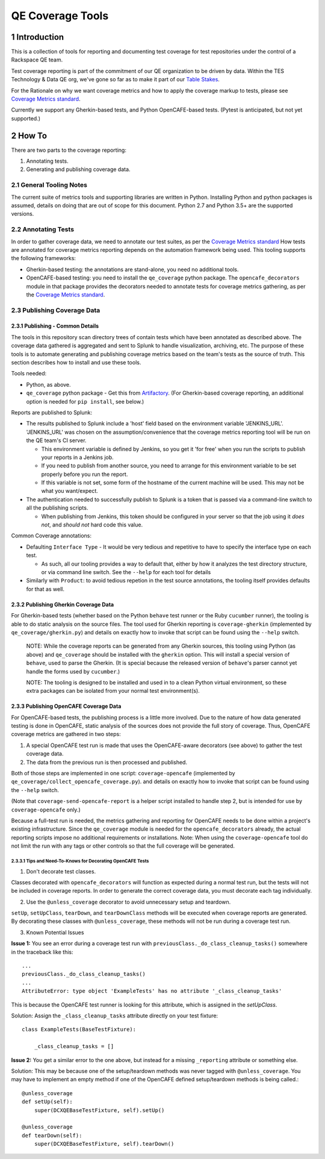 =================
QE Coverage Tools
=================

.. sectnum::

Introduction
============

This is a collection of tools for reporting and documenting test coverage for test repositories under the control of a Rackspace QE team.

Test coverage reporting is part of the commitment of our QE organization to be driven by data.
Within the TES Technology & Data QE org, we've gone so far as to make it part of our `Table Stakes`_.

For the Rationale on why we want coverage metrics and how to apply the coverage markup to tests, please see `Coverage Metrics standard`_.

Currently we support any Gherkin-based tests, and Python OpenCAFE-based tests.
(Pytest is anticipated, but not yet supported.)

How To
======

There are two parts to the coverage reporting:

1. Annotating tests.
2. Generating and publishing coverage data.

General Tooling Notes
---------------------

The current suite of metrics tools and supporting libraries are written in Python.
Installing Python and python packages is assumed, details on doing that are out of scope for this document.
Python 2.7 and Python 3.5+ are the supported versions.

Annotating Tests
----------------

In order to gather coverage data, we need to annotate our test suites, as per the `Coverage Metrics standard`_
How tests are annotated for coverage metrics reporting depends on the automation framework being used.
This tooling supports the following frameworks:

- Gherkin-based testing: the annotations are stand-alone, you need no additional tools.
- OpenCAFE-based testing: you need to install the ``qe_coverage`` python package.
  The ``opencafe_decorators`` module in that package provides the decorators needed to annotate tests for coverage metrics gathering,
  as per the `Coverage Metrics standard`_.


Publishing Coverage Data
------------------------

Publishing - Common Details
+++++++++++++++++++++++++++

The tools in this repository scan directory trees of contain tests which have been annotated as described above.
The coverage data gathered is aggregated and sent to Splunk to handle visualization, archiving, etc.
The purpose of these tools is to automate generating and publishing coverage metrics based on the team's tests as the source of truth.
This section describes how to install and use these tools.


Tools needed:

- Python, as above.
- ``qe_coverage`` python package - Get this from `Artifactory`_.
  (For Gherkin-based coverage reporting, an additional option is needed for ``pip install``, see below.)

Reports are published to Splunk:

- The results published to Splunk include a 'host' field based on the environment variable 'JENKINS_URL'.
  'JENKINS_URL' was chosen  on the assumption/convenience that the coverage metrics reporting tool will be run on the QE team's CI server.

  - This environment variable is defined by Jenkins, so you get it 'for free' when you run the scripts to publish your reports in a Jenkins job.
  - If you need to publish from another source, you need to arrange for this environment variable to be set properly before you run the report.
  - If this variable is not set, some form of the hostname of the current machine will be used. This may not be what you want/expect.

- The authentication needed to successfully publish to Splunk is a token that is passed via a command-line switch to all the publishing scripts.

  - When publishing from Jenkins, this token should be configured in your server so that the job using it *does not*, and *should not* hard code this value.

Common Coverage annotations:

- Defaulting ``Interface Type`` - It would be very tedious and repetitive to have to specify the interface type on each test.

  - As such, all our tooling provides a way to default that, either by how it analyzes the test directory structure, or via command line switch.
    See the ``--help`` for each tool for details

- Similarly with ``Product``: to avoid tedious repetion in the test source annotations, the tooling itself provides defaults for that as well.

Publishing Gherkin Coverage Data
++++++++++++++++++++++++++++++++

For Gherkin-based tests (whether based on the Python ``behave`` test runner or the Ruby ``cucumber`` runner),
the tooling is able to do static analysis on the source files.
The tool used for Gherkin reporting is ``coverage-gherkin`` (implemented by ``qe_coverage/gherkin.py``)
and details on exactly how to invoke that script can be found using the ``--help`` switch.

  NOTE: While the coverage reports can be generated from any Gherkin sources, this tooling using Python (as above) and ``qe_coverage`` should be installed with the ``gherkin`` option.
  This will install a special version of ``behave``, used to parse the Gherkin.
  (It is special because the released version of ``behave``'s parser cannot yet handle the forms used by ``cucumber``.)

  NOTE: The tooling is designed to be installed and used in to a clean Python virtual environment, so these extra packages can be isolated from your normal test environment(s).


Publishing OpenCAFE Coverage Data
+++++++++++++++++++++++++++++++++

For OpenCAFE-based tests, the publishing process is a little more involved.
Due to the nature of how data generated testing is done in OpenCAFE,
static analysis of the sources does not provide the full story of coverage.
Thus, OpenCAFE coverage metrics are gathered in two steps:

1. A special OpenCAFE test run is made that uses the OpenCAFE-aware decorators (see above) to gather the test coverage data.
2. The data from the previous run is then processed and published.

Both of those steps are implemented in one script: ``coverage-opencafe`` (implemented by ``qe_coverage/collect_opencafe_coverage.py``).
and details on exactly how to invoke that script can be found using the ``--help`` switch.

(Note that ``coverage-send-opencafe-report`` is a helper script installed to handle step 2, but is intended for use by ``coverage-opencafe`` only.)

Because a full-test run is needed, the metrics gathering and reporting for OpenCAFE needs to be done within a project's existing infrastructure.
Since the ``qe_coverage`` module is needed for the ``opencafe_decorators`` already, the actual reporting scripts impose no additional requirements or installations.
Note: When using the ``coverage-opencafe`` tool do not limit the run with any tags or other controls so that the full coverage will be generated.

Tips and Need-To-Knows for Decorating OpenCAFE Tests
~~~~~~~~~~~~~~~~~~~~~~~~~~~~~~~~~~~~~~~~~~~~~~~~~~~~

1. Don't decorate test classes.

Classes decorated with ``opencafe_decorators`` will function as expected during a normal test run, but the tests will not be included in coverage reports.
In order to generate the correct coverage data, you must decorate each tag individually.

2. Use the ``@unless_coverage`` decorator to avoid unnecessary setup and teardown.

``setUp``, ``setUpClass``, ``tearDown``, and ``tearDownClass`` methods will be executed when coverage reports are generated. By decorating these classes with
``@unless_coverage``, these methods will not be run during a coverage test run.

3. Known Potential Issues

**Issue 1:** You see an error during a coverage test run with ``previousClass._do_class_cleanup_tasks()`` somewhere in the traceback like this::

    ...
    previousClass._do_class_cleanup_tasks()
    ...
    AttributeError: type object 'ExampleTests' has no attribute '_class_cleanup_tasks'

This is because the OpenCAFE test runner is looking for this attribute, which is assigned in the `setUpClass`.

Solution: Assign the ``_class_cleanup_tasks`` attribute directly on your test fixture::

    class ExampleTests(BaseTestFixture):

        _class_cleanup_tasks = []

**Issue 2:** You get a similar error to the one above, but instead for a missing ``_reporting`` attribute or something else.

Solution: This may be because one of the setup/teardown methods was never tagged with ``@unless_coverage``. You may have to implement an empty method
if one of the OpenCAFE defined setup/teardown methods is being called.::

    @unless_coverage
    def setUp(self):
        super(DCXQEBaseTestFixture, self).setUp()

    @unless_coverage
    def tearDown(self):
        super(DCXQEBaseTestFixture, self).tearDown()

.. _Coverage Metrics standard: qe_coverage/coverage.rst
.. _Table Stakes: https://one.rackspace.com/pages/viewpage.action?title=Table+Stakes+Definition&spaceKey=cloudqe
.. _Artifactory: https://artifacts.rackspace.net
